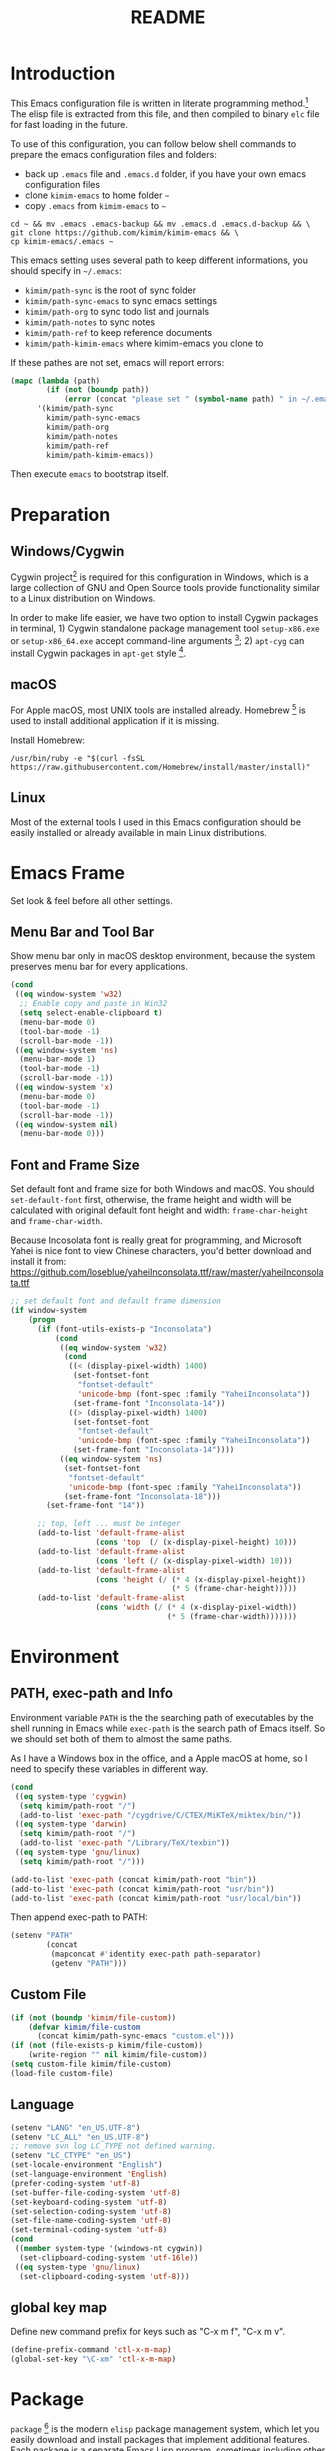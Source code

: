 #+TITLE: README
#+LATEX_CLASS: article
#+OPTIONS: toc:nil
#+STARTUP: showall

[[https://travis-ci.org/kimim/kimim-emacs][https://travis-ci.org/kimim/kimim-emacs.svg]]

* Introduction

This Emacs configuration file is written in literate programming method.[fn:1]
The elisp file is extracted from this file, and then compiled to binary =elc=
file for fast loading in the future.

To use of this configuration, you can follow below shell commands to prepare the
emacs configuration files and folders:

- back up =.emacs= file and =.emacs.d= folder, if you have your own emacs
  configuration files
- clone =kimim-emacs= to home folder =~=
- copy =.emacs= from =kimim-emacs= to =~=

#+begin_src shell
  cd ~ && mv .emacs .emacs-backup && mv .emacs.d .emacs.d-backup && \
  git clone https://github.com/kimim/kimim-emacs && \
  cp kimim-emacs/.emacs ~
#+end_src

This emacs setting uses several path to keep different informations, you should
specify in =~/.emacs=:

- =kimim/path-sync= is the root of sync folder
- =kimim/path-sync-emacs= to sync emacs settings
- =kimim/path-org= to sync todo list and journals
- =kimim/path-notes= to sync notes
- =kimim/path-ref= to keep reference documents
- =kimim/path-kimim-emacs= where kimim-emacs you clone to

If these pathes are not set, emacs will report errors:

#+begin_src emacs-lisp
  (mapc (lambda (path)
          (if (not (boundp path))
              (error (concat "please set " (symbol-name path) " in ~/.emacs"))))
        '(kimim/path-sync
          kimim/path-sync-emacs
          kimim/path-org
          kimim/path-notes
          kimim/path-ref
          kimim/path-kimim-emacs))
#+end_src

Then execute =emacs= to bootstrap itself.

* Preparation
** Windows/Cygwin

Cygwin project[fn:2] is required for this configuration in Windows, which is a
large collection of GNU and Open Source tools provide functionality similar to a
Linux distribution on Windows.

In order to make life easier, we have two option to install Cygwin packages in
terminal, 1) Cygwin standalone package management tool =setup-x86.exe= or
=setup-x86_64.exe= accept command-line arguments [fn:3]; 2) =apt-cyg= can
install Cygwin packages in =apt-get= style [fn:4].

** macOS

For Apple macOS, most UNIX tools are installed already. Homebrew [fn:5] is used
to install additional application if it is missing.

Install Homebrew:

#+begin_src shell
/usr/bin/ruby -e "$(curl -fsSL https://raw.githubusercontent.com/Homebrew/install/master/install)"
#+end_src

** Linux

Most of the external tools I used in this Emacs configuration should be easily
installed or already available in main Linux distributions.

* Emacs Frame

Set look & feel before all other settings.

** Menu Bar and Tool Bar

Show menu bar only in macOS desktop environment, because the system preserves
menu bar for every applications.

#+begin_src emacs-lisp
  (cond
   ((eq window-system 'w32)
    ;; Enable copy and paste in Win32
    (setq select-enable-clipboard t)
    (menu-bar-mode 0)
    (tool-bar-mode -1)
    (scroll-bar-mode -1))
   ((eq window-system 'ns)
    (menu-bar-mode 1)
    (tool-bar-mode -1)
    (scroll-bar-mode -1))
   ((eq window-system 'x)
    (menu-bar-mode 0)
    (tool-bar-mode -1)
    (scroll-bar-mode -1))
   ((eq window-system nil)
    (menu-bar-mode 0)))
#+end_src

** Font and Frame Size

Set default font and frame size for both Windows and macOS. You should
=set-default-font= first, otherwise, the frame height and width will be
calculated with original default font height and width: =frame-char-height= and
=frame-char-width=.

Because Incosolata font is really great for programming, and Microsoft Yahei is
nice font to view Chinese characters, you'd better download and install it from:
https://github.com/loseblue/yaheiInconsolata.ttf/raw/master/yaheiInconsolata.ttf

#+begin_src emacs-lisp
  ;; set default font and default frame dimension
  (if window-system
      (progn
        (if (font-utils-exists-p "Inconsolata")
            (cond
             ((eq window-system 'w32)
              (cond
               ((< (display-pixel-width) 1400)
                (set-fontset-font
                 "fontset-default"
                 'unicode-bmp (font-spec :family "YaheiInconsolata"))
                (set-frame-font "Inconsolata-14"))
               ((> (display-pixel-width) 1400)
                (set-fontset-font
                 "fontset-default"
                 'unicode-bmp (font-spec :family "YaheiInconsolata"))
                (set-frame-font "Inconsolata-14"))))
             ((eq window-system 'ns)
              (set-fontset-font
               "fontset-default"
               'unicode-bmp (font-spec :family "YaheiInconsolata"))
              (set-frame-font "Inconsolata-18")))
          (set-frame-font "14"))

        ;; top, left ... must be integer
        (add-to-list 'default-frame-alist
                     (cons 'top  (/ (x-display-pixel-height) 10)))
        (add-to-list 'default-frame-alist
                     (cons 'left (/ (x-display-pixel-width) 10)))
        (add-to-list 'default-frame-alist
                     (cons 'height (/ (* 4 (x-display-pixel-height))
                                      (* 5 (frame-char-height)))))
        (add-to-list 'default-frame-alist
                     (cons 'width (/ (* 4 (x-display-pixel-width))
                                     (* 5 (frame-char-width)))))))
#+end_src

* Environment

** PATH, exec-path and Info

Environment variable =PATH= is the the searching path of executables by the
shell running in Emacs while =exec-path= is the search path of Emacs itself. So
we should set both of them to almost the same paths.

As I have a Windows box in the office, and a Apple macOS at home, so I need to
specify these variables in different way.

#+begin_src emacs-lisp
  (cond
   ((eq system-type 'cygwin)
    (setq kimim/path-root "/")
    (add-to-list 'exec-path "/cygdrive/C/CTEX/MiKTeX/miktex/bin/"))
   ((eq system-type 'darwin)
    (setq kimim/path-root "/")
    (add-to-list 'exec-path "/Library/TeX/texbin"))
   ((eq system-type 'gnu/linux)
    (setq kimim/path-root "/")))

  (add-to-list 'exec-path (concat kimim/path-root "bin"))
  (add-to-list 'exec-path (concat kimim/path-root "usr/bin"))
  (add-to-list 'exec-path (concat kimim/path-root "usr/local/bin"))
#+end_src

Then append exec-path to PATH:

#+begin_src emacs-lisp
  (setenv "PATH"
          (concat
           (mapconcat #'identity exec-path path-separator)
           (getenv "PATH")))
#+end_src

** Custom File

#+begin_src emacs-lisp
  (if (not (boundp 'kimim/file-custom))
      (defvar kimim/file-custom
        (concat kimim/path-sync-emacs "custom.el")))
  (if (not (file-exists-p kimim/file-custom))
      (write-region "" nil kimim/file-custom))
  (setq custom-file kimim/file-custom)
  (load-file custom-file)
#+end_src

** Language

#+begin_src emacs-lisp
  (setenv "LANG" "en_US.UTF-8")
  (setenv "LC_ALL" "en_US.UTF-8")
  ;; remove svn log LC_TYPE not defined warning.
  (setenv "LC_CTYPE" "en_US")
  (set-locale-environment "English")
  (set-language-environment 'English)
  (prefer-coding-system 'utf-8)
  (set-buffer-file-coding-system 'utf-8)
  (set-keyboard-coding-system 'utf-8)
  (set-selection-coding-system 'utf-8)
  (set-file-name-coding-system 'utf-8)
  (set-terminal-coding-system 'utf-8)
  (cond
   ((member system-type '(windows-nt cygwin))
    (set-clipboard-coding-system 'utf-16le))
   ((eq system-type 'gnu/linux)
    (set-clipboard-coding-system 'utf-8)))
#+end_src

** global key map

Define new command prefix for keys such as "C-x m f", "C-x m v".

#+begin_src emacs-lisp
  (define-prefix-command 'ctl-x-m-map)
  (global-set-key "\C-xm" 'ctl-x-m-map)
#+end_src

* Package

=package= [fn:6] is the modern =elisp= package management system, which let you
easily download and install packages that implement additional features. Each
package is a separate Emacs Lisp program, sometimes including other components
such as an Info manual.

All the extensions used in this file are installed and managed by =package=.

Here I use =use-package= to defer the package loading and even installation,
When you use the =:commands= keyword, it creates autoloads for those commands
and defers loading of the module until they are used.

#+begin_src emacs-lisp
  (setq package-user-dir "~/.emacs.d/elpa")
  (setq package-archives
        '(("gnu" . "http://mirrors.tuna.tsinghua.edu.cn/elpa/gnu/")
          ("melpa" . "http://mirrors.tuna.tsinghua.edu.cn/elpa/melpa/")
          ("org" . "http://mirrors.tuna.tsinghua.edu.cn/elpa/org/")
          ("sunrise" . "http://elpa.emacs-china.org/sunrise-commander/")))
  (mapc
   (lambda (package)
     (unless (package-installed-p package)
       (progn (message "installing %s" package)
              (package-refresh-contents)
              (package-install package))))
   '(use-package diminish bind-key))

  (require 'use-package)
  (require 'diminish)
  (require 'bind-key)
  ;; install package if missing
  (setq use-package-always-ensure t)
  (setq use-package-always-defer t)
  (setq use-package-verbose t)
#+end_src

* Title and Header

#+begin_src emacs-lisp
  (setq frame-title-format
        '("" invocation-name ": "
          (:eval (if (buffer-file-name)
                     (abbreviate-file-name (buffer-file-name))
                   "%b"))))

  (use-package path-headerline-mode
    :commands (path-headerline-mode)
    :config
    ;; only display headerline for real files
    (defun kimim/ph--display-header (orig-fun &rest args)
      (if (buffer-file-name)
          (apply orig-fun args)
        (setq header-line-format nil)))
    (advice-add 'ph--display-header :around #'kimim/ph--display-header))
#+end_src

* Mode Line

Display time and (line, column) numbers in mode line.

#+begin_src emacs-lisp
  (use-package time
    :defer 1
    :init
    (setq display-time-24hr-format t)
    (setq display-time-day-and-date t)
    (setq display-time-interval 10)
    :config
    (display-time-mode t))

  (use-package simple
    :ensure nil
    :defer 3
    :config
    (line-number-mode 1)
    (column-number-mode 1))
#+end_src

* Color Theme

#+begin_src emacs-lisp
  (setq font-lock-maximum-decoration t)
  (setq font-lock-global-modes '(not shell-mode text-mode))
  (setq font-lock-verbose t)
  (global-font-lock-mode 1)
#+end_src

#+begin_src emacs-lisp
  (use-package kimim-light-theme
    :ensure nil
    :defer 0
    :load-path "~/kimim-emacs/site-lisp/")
#+end_src

* Highlight

#+begin_src emacs-lisp
  ;; highlight current line
  (use-package hl-line
    :defer 5
    :config
    (if window-system
        (global-hl-line-mode 1)))

  ;; highlight current symbol
  (use-package auto-highlight-symbol
    :diminish auto-highlight-symbol-mode
    :bind ("C-x m e" . ahs-edit-mode)
    :config
    (global-auto-highlight-symbol-mode t))
#+end_src

* Dealing with Unicode fonts

#+begin_src emacs-lisp
  (use-package unicode-fonts
    :defer 3
    :config
    (defun unicode-fonts-setup-advice ()
      (if window-system
          (set-fontset-font
           "fontset-default"
           'cjk-misc (font-spec :family "YaheiInconsolata"))))
    (advice-add 'unicode-fonts-setup :after 'unicode-fonts-setup-advice)
    (unicode-fonts-setup))
#+end_src

* Other Visual Element

#+begin_src emacs-lisp
  (setq inhibit-startup-message t)
  (setq initial-scratch-message nil)
  (setq visible-bell t)
  (setq ring-bell-function #'ignore)
  (fset 'yes-or-no-p 'y-or-n-p)
  (show-paren-mode 1)
  (setq blink-cursor-blinks 3)
  (blink-cursor-mode 1)
  (tooltip-mode nil)
#+end_src

* Help
** Info

#+begin_src emacs-lisp
  (use-package info
    :commands (info)
    :config
    (add-to-list 'Info-additional-directory-list
                 (concat kimim/path-root "usr/share/info"))
    (add-to-list 'Info-additional-directory-list
                 (concat kimim/path-root "usr/local/share/info"))
    ;; additional info, collected from internet
    (add-to-list 'Info-additional-directory-list
                 "~/info"))
#+end_src

** tldr

TL;DR stands for "Too Long; Didn't Read"[fn:7]. =tldr.el= [fn:8] is the Emacs
client.

#+begin_src emacs-lisp
  (use-package tldr)
#+end_src

* Controlling
** Window and Frame

#+begin_src emacs-lisp
  (use-package winner
    ;; restore windows configuration, built-in package
    :commands winner-mode
    :config
    (winner-mode t))

  (use-package window-numbering
    :commands window-numbering-mode
    :config
    (window-numbering-mode 1))

  (bind-key "C-x m w" 'make-frame)
  ;; donno why, w/o following, new frame still has scroll-bar
  (if (not (eq window-system nil))
      (scroll-bar-mode -1))
#+end_src

scroll slowly with touchpad.

#+begin_src emacs-lisp
  (setq mouse-wheel-scroll-amount '(0.01))
#+end_src

** Command

#+begin_src emacs-lisp
  ;; https://github.com/justbur/emacs-which-key
  (use-package which-key
    :defer 3
    :diminish which-key-mode
    :config
    ;; use minibuffer as the popup type, otherwise conflict in ecb mode
    (setq which-key-popup-type 'minibuffer)
    (which-key-mode 1))

  ;; smex will list the recent function on top of the cmd list
  (use-package smex
    :commands (smex)
    :config
    (smex-initialize))

  (use-package counsel
    :defer 1
    :bind
    (("M-x" . counsel-M-x)
     ("C-x C-f" . counsel-find-file)
     ("C-x m f" . counsel-describe-function)
     ("C-x m v" . counsel-describe-variable)
     ("C-x m l" . counsel-load-library)
     ("C-x m i" . counsel-info-lookup-symbol)
     ("C-x m j" . counsel-bookmark)
     ("C-x m r" . counsel-recentf)
     ("C-x m u" . counsel-unicode-char)
     ("C-c j" . counsel-git-grep)
     ("C-c g" . counsel-grep)
     ("C-x b" . counsel-ibuffer)
     ("C-c k" . counsel-ag)
     ("C-c p" . counsel-pt)
     ("C-x l" . counsel-locate)
     :map read-expression-map
     ("C-r" . counsel-minibuffer-history))
    :config
    (use-package ivy)
    (use-package smex)
    (add-hook 'counsel-grep-post-action-hook 'recenter)
    (ivy-mode 1))
#+end_src

** Key Frequency

#+begin_src emacs-lisp
  (use-package keyfreq
    :config
    (keyfreq-mode)
    (keyfreq-autosave-mode)
    (setq keyfreq-file "~/.emacs.d/emacs.keyfreq"))
#+end_src

* Editing
** General

#+begin_src emacs-lisp
  (setq inhibit-eol-conversion nil)
  ;; fill-column is a buffer-local variable
  ;; use setq-default to change it globally
  (setq-default fill-column 80)
  (if window-system
      (setq-default fill-column
                    (min 80
                     (ceiling
                      (/ (x-display-pixel-width)
                         (frame-char-width)
                         2.3))))
    (setq-default fill-column 80))
  (toggle-word-wrap -1)
  (use-package drag-stuff
    :diminish drag-stuff-mode
    :config
    (drag-stuff-global-mode 1))
  (delete-selection-mode 1)
  (setq kill-ring-max 200)
  (setq kill-whole-line t)
  (setq require-final-newline t)
  (setq-default tab-width 4)
  (setq tab-stop-list
        (number-sequence 4 120 4))
  (setq track-eol t)
  (setq backup-directory-alist '(("." . "~/temp")))
  (setq version-control t)
  (setq kept-old-versions 10)
  (setq kept-new-versions 20)
  (setq delete-old-versions t)
  (setq backup-by-copying t)

  (setq auto-save-interval 50)
  (setq auto-save-timeout 60)
  (setq auto-save-default nil)
  (setq auto-save-list-file-prefix "~/temp/auto-saves-")
  (setq auto-save-file-name-transforms `((".*"  , "~/temp/")))
  (setq create-lockfiles nil)
  (use-package time-stamp
    :config
    (setq time-stamp-active t)
    (setq time-stamp-warn-inactive t)
    (setq time-stamp-format "%:y-%02m-%02d %3a %02H:%02M:%02S kimi")
    (add-hook 'write-file-hooks 'time-stamp))

  (defun kimim/save-buffer-advice (orig-fun &rest arg)
    (delete-trailing-whitespace)
    (apply orig-fun arg))

  (advice-add 'save-buffer :around #'kimim/save-buffer-advice)

  (setq ispell-program-name "aspell")
  (diminish 'visual-line-mode)
  (add-hook 'text-mode-hook
            (lambda ()
              (when (derived-mode-p 'org-mode 'markdown-mode 'text-mode)
                (visual-line-mode))))
  (setq-default indent-tabs-mode nil)

  (setq uniquify-buffer-name-style 'forward)
  (setq suggest-key-bindings 5)
  (setq auto-mode-alist
        (append '(("\\.css\\'" . css-mode)
                  ("\\.S\\'" . asm-mode)
                  ("\\.md\\'" . markdown-mode)
                  ("\\.markdown\\'" . markdown-mode)
                  ("\\.svg\\'" . html-mode)
                  ("\\.pas\\'" . delphi-mode)
                  ("\\.txt\\'" . org-mode)
                  )
                auto-mode-alist))

  (require 'saveplace)
  (setq-default save-place t)
  (setq save-place-file (expand-file-name "saveplace" "~"))
#+end_src

** visual-fill-mode

#+begin_src emacs-lisp
  (use-package visual-fill-column)
  (setq visual-fill-column-width fill-column)
  (setq visual-fill-column-center-text t)
#+end_src

** undo-tree

#+begin_src emacs-lisp
  (use-package undo-tree
    :diminish undo-tree-mode
    :config
    (global-undo-tree-mode)
    (setq undo-tree-visualizer-timestamps t))
#+end_src

* File Management
** dired

#+begin_src emacs-lisp
  (use-package dired
    :ensure nil
    :bind
    (("C-x C-j" . dired-jump)
     :map dired-mode-map
     ("<left>" . dired-up-directory)
     ("<right>" . dired-find-file)
     ("o" . kimim/open-in-external-app)
     )
    :config
    (require 'dired-x)
    (add-hook 'dired-mode-hook
              (lambda ()
                (turn-on-gnus-dired-mode)
                ;; Set dired-x buffer-local variables here.  For example:
                (dired-omit-mode 1)
                (setq dired-omit-localp t)
                (setq dired-omit-files
                      (concat "|NTUSER\\|ntuser\\"
                              "|Cookies\\|AppData\\"
                              "|Contacts\\|Links\\"
                              "|Intel\\|NetHood\\"
                              "|PrintHood\\|Recent\\"
                              "|Start\\|SendTo\\"
                              "|^\\.DS_Store\\"
                              "|qms-bmh"))))
    (setq dired-listing-switches "-Avhlgo --group-directories-first")
    (if (eq system-type 'darwin)
        (setq dired-listing-switches "-Avhlgo"))

    (setq dired-recursive-copies t)
    (setq dired-recursive-deletes t)

    (defadvice dired-next-line (after dired-next-line-advice (arg) activate)
      "Move down lines then position at filename, advice"
      (interactive "p")
      (if (eobp)
          (progn
            (goto-char (point-min))
            (forward-line 2)
            (dired-move-to-filename))))

    (defadvice dired-previous-line (before dired-previous-line-advice (arg) activate)
      "Move up lines then position at filename, advice"
      (interactive "p")
      (if (= 3 (line-number-at-pos))
          (goto-char (point-max)))))

  (use-package ibuffer
    :bind (("C-x C-b" . ibuffer-other-window)
           :map ibuffer-mode-map
           ("<right>" . ibuffer-visit-buffer))
    :config
    (defun ibuffer-visit-buffer-other-window (&optional noselect)
      "Visit the buffer on this line in another window."
      (interactive)
      (let ((buf (ibuffer-current-buffer t)))
        (bury-buffer (current-buffer))
        (if noselect
            (let ((curwin (selected-window)))
              (pop-to-buffer buf)
              (select-window curwin))
          (switch-to-buffer-other-window buf)
          (kill-buffer-and-its-windows "*Ibuffer*")
          )))

    ;; Use human readable Size column instead of original one
    (define-ibuffer-column size-h
      (:name "Size" :inline t)
      (cond
       ((> (buffer-size) 1000000) (format "%7.1fM" (/ (buffer-size) 1000000.0)))
       ((> (buffer-size) 100000) (format "%7.0fk" (/ (buffer-size) 1000.0)))
       ((> (buffer-size) 1000) (format "%7.1fk" (/ (buffer-size) 1000.0)))
       (t (format "%8d" (buffer-size)))))

    ;; Modify the default ibuffer-formats
    (setq ibuffer-formats
          '((mark modified read-only " "
                  (name 32 32 :left :elide)
                  " "
                  (size-h 9 -1 :right)
                  " "
                  (mode 14 14 :left :elide)
                  " "
                  filename-and-process))))
#+end_src

** sunrise commander

The Sunrise Commmander is a powerful and versatile double-pane file manager for
GNU Emacs. It's built atop of Dired and takes advantage of most of its
functions, but also provides many handy features of its own.

#+begin_src emacs-lisp
  (use-package sunrise-commander
    :bind (("<f10>" . sunrise)
           :map sr-mode-map
           ("o" . kimim/open-in-external-app)
           ("<left>" . sr-dired-prev-subdir)
           ("<right>" . sr-advertised-find-file))
    :config
    (setq sr-listing-switches "-Avhlgo --group-directories-first")
    (if (eq system-type 'darwin)
        (setq sr-listing-switches "-Avhlgo")))
#+end_src

* Navigation

#+begin_src emacs-lisp
  ;; bookmark setting
  (setq bookmark-default-file "~/.emacs.d/emacs.bmk")
  (setq bookmark-save-flag 1)

  (use-package bm
    :bind (("C-x m t" . bm-toggle)
           ("C-x m s" . bm-show-all)))

  (use-package ace-jump-mode
    :bind
    ("C-x j" . ace-jump-mode)
    ("M-g j" . ace-jump-mode)
    ("C-`" . ace-jump-mode)
    ("<apps>" . ace-jump-mode))

  (use-package ace-window
    :bind
    ("C-\"" . ace-window)
    :config
    (setq aw-keys '(?a ?s ?d ?f ?g ?h ?j ?k ?l)))
#+end_src

* Search and Finding
** swiper replaces isearch

#+begin_src emacs-lisp
  (use-package swiper
    :init (setq swiper-action-recenter t)
    :bind
    ("C-s" . swiper))
#+end_src

** ag: the silver searcher

=ag= [fn:9] is really a very fast grep tool, and =ag.el= [fn:10] provide the
Emacs interface to =ag=:

#+begin_src emacs-lisp
  (use-package ag
    :bind
    ("C-x g" . ag-project)
    :config
    (setq ag-highlight-search t))
#+end_src

** pt: the platium searcher

Because =counsel-ag= is not working in my Win64 machine, so I switch to =pt=
now.

Download =pt= from
https://github.com/monochromegane/the_platinum_searcher/releases, and it works
out of the box.

** imenu & imenu-anywhere

=imenu= is used to navigate the function definitions in current buffer.

#+begin_src emacs-lisp
  (use-package imenu
    :bind ("C-c C-i" . imenu)
    :config
    (advice-add 'imenu-default-goto-function
                :around
                #'kimim/imenu-default-goto-function-advice))

  (use-package imenu-anywhere
    :bind ("C-c i" . imenu-anywhere))
#+end_src

* auto-complete
** abbrev

#+begin_src emacs-lisp
(diminish 'abbrev-mode)
#+end_src

** ivy-mode

#+begin_src emacs-lisp
  (use-package ivy
    :diminish ivy-mode
    :bind ("<f6>" . ivy-resume)
    :config
    (setq ivy-use-virtual-buffers t)
    (setq ivy-count-format "(%d/%d) ")
    (setq ivy-wrap nil)
    (ivy-mode 1))
#+end_src

** auto parenthesis

#+begin_src emacs-lisp
  ;; add pair parenthis and quote automatically
  (use-package autopair
    :diminish autopair-mode
    :config
    (autopair-global-mode 1))
#+end_src

** yasnippet

#+begin_src emacs-lisp
  (use-package yasnippet
    :defer 10
    :config
    (require 'yasnippet)
    (add-to-list
     'yas-snippet-dirs (concat kimim/path-sync-emacs "snippets"))
    (yas-global-mode 1)
    (use-package company)
    (eval-after-load 'company
      '(add-to-list  'company-backends 'company-yasnippet))
    (use-package warnings)
    (setq warning-suppress-types '((yasnippet backquote-change))))
#+end_src

In order to remove following warning:

#+BEGIN_QUOTE
Warning (yasnippet): ‘xxx’ modified buffer in a backquote expression.
  To hide this warning, add (yasnippet backquote-change) to ‘warning-suppress-types’.
#+END_QUOTE

** company dict

#+begin_src emacs-lisp
  (use-package company-dict
    :config
    ;; Where to look for dictionary files
    (setq company-dict-dir (concat kimim/path-sync-emacs "dict"))
    ;; Optional: if you want it available everywhere
    (eval-after-load 'company
      '(add-to-list 'company-backends 'company-dict)))
#+end_src

** company mode

English word list fetch from https://github.com/dwyl/english-words

#+begin_src emacs-lisp
  (use-package company-try-hard
    :bind ("C-\\" . company-try-hard))

  (use-package company
    :diminish company-mode
    :config
    (use-package company-try-hard)
    (use-package company-dict)
    (global-company-mode t)
    ;; macOS will use system dict file directly
    (cond ((eq system-type 'windows-nt)
           (setq ispell-alternate-dictionary "~/.emacs.d/dict/words3.txt")))
    (eval-after-load 'company
      '(add-to-list 'company-backends 'company-ispell)))
#+end_src

** company statistics

Sort candidates using completion history.

#+begin_src emacs-lisp
  (use-package company-statistics
    :config
    (company-statistics-mode 1))
#+end_src

* Programming General

** Compiling

#+begin_src emacs-lisp
  (setq next-error-recenter 20)
  (bind-key "C-<f11>" 'compile)
#+end_src

** Tagging

#+begin_src emacs-lisp
  (use-package ggtags
    :bind (("C-c f" . ggtags-find-file)
           ("M-." . ggtags-find-tag-dwim))
    :config
    (setq ggtags-global-ignore-case t)
    (setq ggtags-sort-by-nearness t))
#+end_src

** Version Control

#+begin_src emacs-lisp
  (use-package magit
    :bind ("C-x m g" . magit-status))
#+end_src

Following error will reported when using magit to commit changes:

#+BEGIN_QUOTE
server-ensure-safe-dir: The directory ‘~/.emacs.d/server’ is unsafe
#+END_QUOTE

The solution is to change the owner of =~/.emacs.d/server= [fn:11]

#+BEGIN_QUOTE
Click R-mouse on ~/.emacs.d/server and select “Properties” (last item in
menu). From Properties select the Tab “Security” and then select the button
“Advanced”. Then select the Tab “Owner” and change the owner from
=“Administrators (\Administrators)”= into =“ (\”=. Now the server code will accept
this directory as secure because you are the owner.
#+END_QUOTE

* Programming Language

** C

#+begin_src emacs-lisp
  (use-package cc-mode
    :ensure nil
    :config
    (add-to-list 'auto-mode-alist '("\\.c\\'" . c-mode))
    (use-package ggtags)
    (add-hook 'c-mode-hook 'ggtags-mode)
    (add-hook 'c++-mode-hook 'ggtags-mode)

    (add-hook 'c-mode-common-hook
              (lambda ()
                ;;(c-set-style "gnu")
                (c-toggle-auto-newline 0)
                (c-toggle-auto-hungry-state 0)
                (c-toggle-syntactic-indentation 1)
                ;;(highlight-indentation-mode 1)
                (which-function-mode 1)
                (local-set-key "\C-co" 'ff-find-other-file)
                (setq c-basic-offset 4))))
#+end_src

** C#

#+begin_src emacs-lisp
  (use-package csharp-mode
    :mode ("\\.cs\\'" . csharp-mode))
#+end_src


** Clojure

Clojure is a lisp over JVM. Emm, I like it.

#+begin_src emacs-lisp
  (use-package paredit)
  (use-package clojure-mode
    :mode ("\\.clj\\'" . clojure-mode)
    :config
    (add-to-list 'auto-mode-alist '("\\.\\(clj\\|dtm\\|edn\\)\\'" . clojure-mode))
    (add-to-list 'auto-mode-alist '("\\.cljc\\'" . clojurec-mode))
    (add-to-list 'auto-mode-alist '("\\.cljs\\'" . clojurescript-mode))
    (add-to-list 'auto-mode-alist '("\\(?:build\\|profile\\)\\.boot\\'" . clojure-mode))
    (use-package paredit)
    (add-hook 'clojure-mode-hook (lambda ()
                                   (enable-paredit-mode))))
#+end_src

#+begin_src emacs-lisp
  (use-package ob-clojure
    :ensure org
    :config
    (require 'ob-clojure)
    (use-package cider)
    (setq org-babel-clojure-backend 'cider))
#+end_src

** Python

Python development configuration is quite easy. =elpy= [fn:12] is used here:

#+begin_src emacs-lisp
  (use-package elpy
    :config
    (elpy-enable))

  (use-package python
    :ensure nil
    :mode ("\\.py\\'" . python-mode)
    :interpreter ("python" . python-mode)
    :config
    (add-hook 'python-mode-hook
              (lambda ()
                (setq yas-indent-line nil)))
    (add-to-list 'python-shell-completion-native-disabled-interpreters "python"))

  (use-package company-jedi
    :config
    (setq elpy-rpc-backend "jedi")
    (eval-after-load 'company
      '(add-to-list 'company-backends 'company-jedi)))
#+end_src

Following =python= package is required according to =elpy= mannual:

#+begin_src shell
pip install rope
pip install jedi
# flake8 for code checks
pip install flake8
# importmagic for automatic imports
pip install importmagic
# and autopep8 for automatic PEP8 formatting
pip install autopep8
# and yapf for code formatting
pip install yapf
# install virtualenv for jedi
pip install virtualenv
#+end_src

** Swift

#+begin_src emacs-lisp
  (use-package swift-mode
    :mode ("\\.swift\\'" . swift-mode))
#+end_src

** Go lang
Open =.go= file with go-mode.
#+begin_src emacs-lisp
  (use-package go-mode
    :mode ("\\.go\\'" . go-mode))
#+end_src

** Docker file

Some dockerfile is not end with =.dockerfile=, so lets guess:

#+begin_src emacs-lisp
  (use-package dockerfile-mode
    :mode ("\\dockerfile\\'" . dockerfile-mode))
#+end_src

** Emacs lisp

#+begin_src emacs-lisp
  (define-derived-mode lisp-interaction-mode emacs-lisp-mode "𝛌")
  (eval-after-load 'company
    '(add-to-list 'company-backends 'company-elisp))
#+end_src

** AutoHotKey

=ahk-mode= developed by Rich Alesi[fn:13]

#+begin_src emacs-lisp
  (use-package ahk-mode
    :mode ("\\.ahk\\'" . ahk-mode))
#+end_src

* Calendar

#+begin_src emacs-lisp
  (if (not (boundp 'kimim/file-diary))
      (defvar kimim/file-diary (concat kimim/path-sync-emacs "diary")))
  (if (not (file-exists-p kimim/file-diary))
      (write-region "" nil kimim/file-diary))
  (setq diary-file kimim/file-diary)
  (setq calendar-latitude +30.16)
  (setq calendar-longitude +120.12)
  (setq calendar-location-name "Hangzhou")
  (setq calendar-remove-frame-by-deleting t)
  (setq calendar-week-start-day 1)
  (setq holiday-christian-holidays nil)
  (setq holiday-hebrew-holidays nil)
  (setq holiday-islamic-holidays nil)
  (setq holiday-solar-holidays nil)
  (setq holiday-bahai-holidays nil)
  (setq holiday-general-holidays
        '((holiday-fixed 1 1 "元旦")
          (holiday-float 5 0 2 "父親節")
          (holiday-float 6 0 3 "母親節")))
  (setq calendar-mark-diary-entries-flag t)
  (setq calendar-mark-holidays-flag nil)
  (setq calendar-view-holidays-initially-flag nil)
  (setq chinese-calendar-celestial-stem
        ["甲" "乙" "丙" "丁" "戊" "己" "庚" "辛" "壬" "癸"])
  (setq chinese-calendar-terrestrial-branch
        ["子" "丑" "寅" "卯" "辰" "巳" "午" "未" "申" "酉" "戌" "亥"])
#+end_src

* Orgmode

** orgalist

#+begin_src emacs-lisp
  (use-package orgalist
    :commands (orgalist-mode))
#+end_src

** org general setting

#+begin_src emacs-lisp
  ;; path and system environment setting for orgmode
  (use-package org
    :bind
    ("C-c a" . org-agenda)
    ("C-c b" . org-iswitchb)
    ("C-c c" . org-capture)
    ("C-c l" . org-store-link)
    ("C-c  ！" . org-time-stamp-inactive)
    ("C-c  。" . org-time-stamp)
    :config
    (setq org-support-shift-select t)
    ;; no empty line after collapsed
    (setq org-cycle-separator-lines 0)
    (setq org-src-fontify-natively t)
    (setq org-startup-indented t))
#+end_src

** org for writing

#+begin_src emacs-lisp
  (use-package org-download
    :config
    (setq org-download-timestamp "")
    (setq org-image-actual-width (/ (display-pixel-width) 3))
    (setq-default org-download-image-dir "./images")
    (setq org-download-method 'directory)
    (setq org-download-heading nil)
    (setq org-startup-with-inline-images nil)
    ;;(setq org-download-annotate-function #'(lambda (link)()))
    (setq org-download-display-inline-images nil)
    (setq image-file-name-extensions
          (quote
           ("png" "jpeg" "jpg" "gif" "tiff" "tif" "xbm"
            "xpm" "pbm" "pgm" "ppm" "pnm" "svg" "pdf" "bmp")))
    (defun org-download--dir-2 () "."))
#+end_src

#+begin_src emacs-lisp
  (use-package org
    :config
    ;;(use-package org-download)
    (use-package pangu-spacing)
    (setq org-hide-leading-stars t)
    (setq org-footnote-auto-adjust t)
    (setq org-footnote-define-inline nil)
    (define-key org-mode-map (kbd "C-c C-x h") (lambda ()
                                                 (interactive)
                                                 (insert "^{()}")
                                                 (backward-char 2)))
    (define-key org-mode-map (kbd "C-c C-x l") (lambda ()
                                                 (interactive)
                                                 (insert "_{}")
                                                 (backward-char 1))))
#+end_src

** org with source code

#+begin_src emacs-lisp
  (use-package org
    :config
    (setq org-src-window-setup 'current-window)
    (setq org-src-fontify-natively t)
    (setq org-confirm-babel-evaluate nil)
    (add-hook 'org-babel-after-execute-hook 'org-display-inline-images))
#+end_src

** org exporting

When exporting, do not export with author and date.

#+begin_src emacs-lisp
  (use-package org
    :bind ("C-c C-'" . org-insert-structure-template)
    :config
    (setq org-export-allow-BIND t)
    (setq org-export-creator-string "")
    (setq org-export-html-validation-link nil)
    (setq org-export-with-sub-superscripts '{})
    (setq org-export-with-author nil)
    (setq org-export-with-date nil))
#+end_src

*** org to pdf

Export =org-mode= to PDF, with font highlight, you need to install =python= and
=pygments=. Because =pygmentize= from =pygments= is used to generate =latex=
markups for font highlighting.

For Windows environment, please note that =python= and =pygments= installed in
=msys64= is not working for xetex. You should download Python install file for
Windows from https://www.python.org/downloads/.

Get =pygments= with =pip:

#+begin_src shell
pip install pygments
#+end_src

#+begin_src emacs-lisp
  (use-package ox-latex
    :ensure org
    :commands (org-latex-publish-to-pdf)
    :config
    (require 'ox-latex)
    (add-to-list 'org-latex-packages-alist '("" "minted"))
    (setq org-latex-listings 'minted)
    (setq org-latex-pdf-process
          `(,(let ((ref (concat kimim/path-sync "papers/references.bib")))
               (if (file-exists-p ref)
                   (concat "cp " ref " . -f")
                 ""))
            "xelatex -shell-escape %f"
            "bibtex %b"
            "xelatex -shell-escape %f"
            "xelatex -shell-escape %f"))

    ;;; Nicolas Goaziou, http://article.gmane.org/gmane.emacs.orgmode/67692
    (defun org-latex-ignore-heading-filter-headline (headline backend info)
      "Strip headline from HEADLINE. Ignore BACKEND and INFO."
      (when (and (org-export-derived-backend-p backend 'latex)
                 (string-match "\\`.*ignoreheading.*\n" headline))
        (replace-match "" nil nil headline)))
    (add-to-list 'org-export-filter-headline-functions
                 'org-latex-ignore-heading-filter-headline)

    ;; most of the time, I do not need table of contents
    (setq org-latex-toc-command nil)
    ;; https://www.tuicool.com/articles/ZnAnym
    ;; remove error: ! LaTeX Error: Command \nobreakspace unavailable in encoding T1.
    ;; add: \DeclareRobustCommand\nobreakspace{\leavevmode\nobreak\ }
    (setq org-latex-classes
          '(("cn-article"
             "\\documentclass[a4paper,UTF8]{ctexart}
  \\usepackage{geometry}
  \\usepackage{titlesec}
  \\usepackage{minted}
  \\usepackage{enumitem}
  \\usepackage{abstract}
  \\renewcommand{\\abstractname}{摘要}
  \\renewcommand\\refname{参考文献}
  \\usepackage{fancyhdr, lastpage}
  \\fancypagestyle{plain}{
      \\fancyhf{}
      \\fancyfoot[C]{{\\thepage}/\\pageref*{LastPage}}
      \\renewcommand{\\headrulewidth}{0pt}
  }
  \\usepackage{hyperref}
  \\hypersetup{hidelinks}
  \\hypersetup{colorlinks = true, urlcolor = blue, linkcolor = blue, citecolor = blue}
  \\pagestyle{plain}
  \\setlist[1]{labelindent=\\parindent,nosep,leftmargin= *}
  \\geometry{a4paper,scale=0.8}
  \\geometry{a4paper,left=2.5cm,right=2.5cm,top=2cm,bottom=2cm}
  \\setlength{\\baselineskip}{20pt}
  \\setlength{\\parskip}{5pt}
  \\DeclareRobustCommand\\nobreakspace{\\leavevmode\\nobreak\\ }"
             ("\\section{%s}" . "\\section*{%s}")
             ("\\subsection{%s}" . "\\subsection*{%s}")
             ("\\subsubsection{%s}" . "\\subsubsection*{%s}")
             ("\\paragraph{%s}" . "\\paragraph*{%s}")
             ("\\subparagraph{%s}" . "\\subparagraph*{%s}"))

            ("cn-book"
             "\\documentclass[a4paper,UTF8]{ctexbook}
  \\usepackage{enumitem}
  \\usepackage{abstract}
  \\renewcommand{\\abstractname}{摘要}
  \\renewcommand\\refname{参考文献}
  \\usepackage{fancyhdr, lastpage}
  \\fancypagestyle{plain}{
      \\fancyhf{}
      \\fancyfoot[C]{{\\thepage}/\\pageref*{LastPage}}
      \\renewcommand{\\headrulewidth}{0pt}
  }
  \\usepackage{hyperref}
  \\hypersetup{hidelinks}
  \\hypersetup{colorlinks = true, urlcolor = blue, linkcolor = blue, citecolor = blue}
  \\pagestyle{plain}
  \\setlist[1]{labelindent=\\parindent,nosep,leftmargin= *}
  \\setlength{\\baselineskip}{20pt}
  \\setlength{\\parskip}{5pt}
  \\DeclareRobustCommand\\nobreakspace{\\leavevmode\\nobreak\\ }"
             ("\\section{%s}" . "\\section*{%s}")
             ("\\subsection{%s}" . "\\subsection*{%s}")
             ("\\subsubsection{%s}" . "\\subsubsection*{%s}")
             ("\\paragraph{%s}" . "\\paragraph*{%s}")
             ("\\subparagraph{%s}" . "\\subparagraph*{%s}"))

            ("article"
             "\\documentclass{article}
  \\usepackage[UTF8]{ctex}
  \\usepackage{geometry}
  \\usepackage{titlesec}
  \\usepackage{minted}
  \\usepackage{enumitem}
  \\usepackage{fancyhdr, lastpage}
  \\usepackage{hyperref}
  \\hypersetup{hidelinks}
  \\hypersetup{colorlinks = true, urlcolor = blue, linkcolor = blue, citecolor = blue}
  \\fancypagestyle{plain}{
      \\fancyhf{}
      \\fancyfoot[C]{{\\thepage}/\\pageref*{LastPage}}
      \\renewcommand{\\headrulewidth}{0pt}
  }
  \\usepackage{hyperref}
  \\hypersetup{hidelinks}
  \\hypersetup{colorlinks = true, urlcolor = blue, linkcolor = blue, citecolor = blue}
  \\pagestyle{plain}
  \\setlist[1]{labelindent=\\parindent,nosep,leftmargin= *}
  \\geometry{a4paper,scale=0.8}
  \\geometry{a4paper,left=2.5cm,right=2.5cm,top=2cm,bottom=2cm}
  \\setlength{\\baselineskip}{20pt}
  \\setlength{\\parskip}{5pt}"
             ("\\section{%s}" . "\\section*{%s}")
             ("\\subsection{%s}" . "\\subsection*{%s}")
             ("\\subsubsection{%s}" . "\\subsubsection*{%s}")
             ("\\paragraph{%s}" . "\\paragraph*{%s}")
             ("\\subparagraph{%s}" . "\\subparagraph*{%s}"))

            ("article2c"
             "\\documentclass[twocolumn]{article}
  \\usepackage[UTF8]{ctex}
  \\usepackage{geometry}
  \\usepackage{titlesec}
  \\usepackage{minted}
  \\usepackage{enumitem}
  \\usepackage{fancyhdr, lastpage}
  \\fancypagestyle{plain}{
      \\fancyhf{}
      \\fancyfoot[C]{{\\thepage}/\\pageref*{LastPage}}
      \\renewcommand{\\headrulewidth}{0pt}
  }
  \\usepackage{hyperref}
  \\hypersetup{hidelinks}
  \\hypersetup{colorlinks = true, urlcolor = blue, linkcolor = blue, citecolor = blue}
  \\pagestyle{plain}
  \\setlist[1]{labelindent=\\parindent,nosep,leftmargin= *}
  \\geometry{a4paper,scale=0.8}
  \\geometry{a4paper,left=2.5cm,right=2.5cm,top=2cm,bottom=2cm}
  \\setlength{\\baselineskip}{20pt}
  \\setlength{\\parskip}{5pt}"
             ("\\section{%s}" . "\\section*{%s}")
             ("\\subsection{%s}" . "\\subsection*{%s}")
             ("\\subsubsection{%s}" . "\\subsubsection*{%s}")
             ("\\paragraph{%s}" . "\\paragraph*{%s}")
             ("\\subparagraph{%s}" . "\\subparagraph*{%s}"))))

    (setq org-latex-default-class "article")
    ;; remove fontenc, and AUTO in front of inputenc,
    ;; then francais can be processed
    (setq org-latex-default-packages-alist
          (quote
           (("" "inputenc" t
             ("pdflatex"))
            ("" "graphicx" t nil)
            ("" "grffile" t nil)
            ("" "longtable" nil nil)
            ("" "wrapfig" nil nil)
            ("" "rotating" nil nil)
            ("normalem" "ulem" t nil)
            ("" "amsmath" t nil)
            ("" "textcomp" t nil)
            ("" "capt-of" nil nil)))))
#+end_src

*** org to html page

#+begin_src emacs-lisp
  (use-package ox-html
    :ensure org
    :commands (org-html-publish-to-html)
    :config
    (setq org-html-validation-link nil)
    (defadvice org-html-paragraph (before fsh-org-html-paragraph-advice
                                          (paragraph contents info) activate)
      "Join consecutive Chinese lines into a single long line without
  unwanted space when exporting org-mode to html."
      (let ((fixed-contents)
            (orig-contents (ad-get-arg 1))
            (reg-han "[[:multibyte:]]"))
        (setq fixed-contents (replace-regexp-in-string
                              (concat "\\(" reg-han "\\) *\n *\\(" reg-han "\\)")
                              "\\1\\2" orig-contents))
        (ad-set-arg 1 fixed-contents)
        ))

    (defun org-babel-result-to-file (result &optional description)
      "Convert RESULT into an `org-mode' link with optional DESCRIPTION.
  If the `default-directory' is different from the containing
  file's directory then expand relative links."
      (when (stringp result)
        (if (string= "svg" (file-name-extension result))
            (progn
              (with-temp-buffer
                (if (file-exists-p (concat result ".html"))
                    (delete-file (concat result ".html")))
                (rename-file result (concat result ".html"))
                (insert-file-contents (concat result ".html"))
                (message (concat result ".html"))
                (format "#+BEGIN_HTML
  <div style=\"text-align: center;\">
  %s
  </div>
  ,#+END_HTML"
                        (buffer-string)
                        )))
          (progn
            (format "[[file:%s]%s]"
                    (if (and default-directory
                             buffer-file-name
                             (not (string= (expand-file-name default-directory)
                                           (expand-file-name
                                            (file-name-directory buffer-file-name)))))
                        (expand-file-name result default-directory)
                      result)
                    (if description (concat "[" description "]") "")))))))
#+end_src

** org to html slide

#+begin_src emacs-lisp
  (use-package org-re-reveal
    :bind ("C-x r v" . org-re-reveal-export-to-html-and-browse)
    :config
    (use-package htmlize :ensure t)
    (setq org-re-reveal-root "https://cdn.jsdelivr.net/npm/reveal.js@3.9.2/")
    (setq org-re-reveal-theme "none")
    (setq org-re-reveal-width 1000)
    (setq org-re-reveal-height 750)
    (setq org-re-reveal-transition "none")
    (setq org-re-reveal-hlevel 2)
    (setq org-re-reveal-extra-css "./kimim.css"))
#+end_src

** org with diagram

#+begin_src emacs-lisp
  ;; plant uml setting
  (use-package ob-plantuml
    :ensure org
    :config
    (require 'ob-plantuml)
    (setenv "GRAPHVIZ_DOT" (concat kimim/path-root "bin/dot"))
    (setq org-plantuml-jar-path (concat kimim/path-kimikit "plantuml/plantuml.jar")))
#+end_src

** org as GTD system

#+begin_src emacs-lisp
  (use-package org
    :commands (org-toggle-office org-toggle-home org-toggle-home-or-office)
    :bind (:map org-mode-map
           :map org-agenda-mode-map
           ("<C-left>"  . org-agenda-do-date-earlier)
           ("<C-right>" . org-agenda-do-date-later)
           ("<S-left>" . (lambda ()
                            (interactive)
                            (org-agenda-todo 'left)))
           ("<S-right>" . (lambda ()
                            (interactive)
                            (org-agenda-todo 'right))))
    :config
    (require 'org-agenda)
    (add-hook 'kill-emacs-hook
              (lambda ()
                (org-clock-out nil t nil)
                (org-save-all-org-buffers)))
    (setq org-todo-keywords
          '(
            ;; for tasks
            (sequence "TODO(t!)" "SCHED(s)" "|" "DONE(d@/!)" "SOMEDAY(m)" "ABORT(a@/!)")
            ;; for risks, actions, problems
            (sequence "OPEN(o!)" "WAIT(w@/!)" "|" "CLOSE(c@/!)")
            ;; special states
            (type "REPEAT(r)")))

    (setq org-tag-alist
          '(("@office" . ?o) ("@home" . ?h)
            ("team" . ?t) ("leader" . ?l) ("boss" . ?b)
            ("risk" . ?k) ("sync" . ?s) ("followup" . ?f)
            ("reading" . ?r) ("writing" . ?w)
            ("project" . ?p) ("category" . ?c)
            ("habit" . ?H)
            ("next" . ?n)))

    (setq org-tags-exclude-from-inheritance '("project" "category"))

    (diminish 'auto-fill-function)

    (add-hook 'org-mode-hook
              (lambda ()
                ;;(auto-fill-mode)
                ;;(drag-stuff-mode -1)
                ))

    (setq org-stuck-projects
          '("+LEVEL>=2-category-habit-info"
            ("TODO" "SCHED"  "DONE"
             "OPEN" "WAIT" "CLOSE"
             "ABORT" "SOMEDAY" "REPEAT")
            nil nil))

    (setq org-refile-targets
          '(;; refile to maxlevel 2 of current file
            (nil . (:maxlevel . 1))
            ;; refile to maxlevel 1 of org-refile-files
            (org-refile-files :maxlevel . 1)
            ;; refile to item with 'project' tag in org-refile-files
            (org-refile-files :tag . "project")
            (org-refile-files :tag . "category")))

    (defadvice org-schedule (after add-todo activate)
      (if (or (string= "OPEN" (org-get-todo-state))
              (string= "WAIT" (org-get-todo-state))
              (string= "CLOSE" (org-get-todo-state)))
          (org-todo "WAIT")
        (org-todo "SCHED")))

    (defadvice org-deadline (after add-todo activate)
      (if (or (string= "OPEN" (org-get-todo-state))
              (string= "WAIT" (org-get-todo-state))
              (string= "CLOSE" (org-get-todo-state)))
          (org-todo "WAIT")
        (org-todo "SCHED")))

    (setq org-log-done t)
    (setq org-todo-repeat-to-state "REPEAT")

    ;; settings for org-agenda-view
    (setq org-agenda-span 2)
    (setq org-agenda-skip-scheduled-if-done t)
    (setq org-agenda-skip-deadline-if-done t)
    (setq org-deadline-warning-days 2)
    (add-hook 'org-agenda-after-show-hook 'org-narrow-to-subtree)
    (setq org-agenda-custom-commands
          '(("t" todo "TODO|OPEN"
             ((org-agenda-sorting-strategy '(priority-down))))
            ("w" todo "SCHED|WAIT"
             ((org-agenda-sorting-strategy '(priority-down))))
            ;; all task should be done or doing
            ("d" todo "TODO|SCHED|OPEN|WAIT"
             ((org-agenda-sorting-strategy '(priority-down))))
            ("b" tags "boss/-ABORT-CLOSE-DONE"
             ((org-agenda-sorting-strategy  '(priority-down))))
            ("f" todo "SOMEDAY"
             ((org-agenda-sorting-strategy '(priority-down))))
            ("h" tags "habit/-ABORT-CLOSE"
             ((org-agenda-sorting-strategy '(todo-state-down))))
            ("c" tags "clock"
             ((org-agenda-sorting-strategy '(priority-down))))))

    (setq org-directory kimim/path-org)

    (setq org-capture-templates
          '(("c" "Capture" entry (file+headline "capture.org" "Inbox")
             "* %?\n:PROPERTIES:\n:CAPTURED: %U\n:END:\n")
            ("t" "TODO Task"    entry (file+headline "capture.org" "Inbox")
             "* TODO %?\n:PROPERTIES:\n:CAPTURED: %U\n:END:\n")
            ("s" "SCHED Task"    entry (file+headline "capture.org" "Inbox")
             "* SCHED %?\nSCHEDULED: %t\n:PROPERTIES:\n:CAPTURED: %U\n:END:\n")
            ("o" "OPEN Issue"  entry (file+headline "capture.org" "Inbox")
             "* OPEN %?\n:PROPERTIES:\n:CAPTURED: %U\n:END:\n")
            ("w" "WAIT Task"    entry (file+headline "capture.org" "Inbox")
             "* WAIT %?\nSCHEDULED: %t\n:PROPERTIES:\n:CAPTURED: %U\n:END:\n")
            ("h" "Habit"   entry (file+headline "global.org"   "Habit")
             "* %?  :habit:\n:PROPERTIES:\n:CAPTURED: %U\n:END:\n")))

    (use-package ivy) ; use ivy to complete refile files
    (setq org-agenda-files
           (file-expand-wildcards (concat kimim/path-org "*.org")))
    (setq org-refile-files
           (file-expand-wildcards (concat kimim/path-org "*.org"))))
#+end_src

** org link: match

New link to use everything to locate a file with unique ID:

#+begin_src emacs-lisp
  (use-package org
    :config
    (org-link-set-parameters "match"
                             :follow #'org-match-open)

    (defun org-match-open (path)
      "Visit the match search on PATH.
       PATH should be a topic that can be thrown at everything/?."
      (w32-shell-execute
       "open" "Everything" (concat "-search " path))))
#+end_src

** org link: onenote

New link to use everything to locate a file with unique ID:

#+begin_src emacs-lisp
  (use-package org
    :config
    (org-link-set-parameters "onenote"
                             :follow #'org-onenote-open)

    (defun org-onenote-open (path)
      "Visit the match search on PATH.
       PATH should be a topic that can be thrown at everything/?."
      (cond
       ((eq system-type 'windows-nt)
        (progn
          (w32-shell-execute
           "open" (concat "onenote:" path))))
        ((eq window-system 'ns)
         (shell-command
          (replace-regexp-in-string
           "&" "\\\\&" (format "open onenote:%s" path)))))))
#+end_src


** org link: deft

=C-x l= keychord can store deft links in deft mode, but cannot fetch the link
from deft note. Below defines a function to fetch a deft style link, which can
be used to paste directly in other org files, such as work journal. Buffer file
name handling function can be found from emacs manual[fn:14].

#+begin_src emacs-lisp
  (use-package org
    :defer 5
    :bind
    (("C-x m d" . kimim/deft-store-link))
    :config
    (defun kimim/deft-store-link()
      "get deft link of current note file."
      (interactive)
      (unless (buffer-file-name)
        (error "No file for buffer %s" (buffer-name)))
      (let ((msg (format "[[deft:%s]]"
                         (file-name-nondirectory (buffer-name)))))
        (kill-new msg)
        (message msg))))
#+end_src


** org publish to jekyll

#+begin_src emacs-lisp
  (use-package org
    :commands (jekyll)
    :config
    ;; file in jekyll base will also be uploaded to github
    (defvar path-jekyll-base "~/kimi.im/_notes/_posts")
    ;; in order to sync draft with cloud sync driver
    (defvar path-jekyll-draft (concat kimim/path-sync "kimim/_draft/"))
    ;; file in jekyll base will also be uploaded to github

    (setq org-publish-project-alist
          '(
            ("org-blog-content"
             ;; Path to your org files.
             :base-directory "~/kimi.im/_notes"
             :base-extension "org"
             ;; Path to your jekyll project.
             :publishing-directory "~/kimi.im/"
             :recursive t
             :publishing-function org-html-publish-to-html
             :headline-levels 4
             :section-numbers t
             :html-extension "html"
             :body-only t ;; Only export section between <body></body>
             :with-toc nil
             )
            ("org-blog-static"
             :base-directory "~/kimi.im/_notes/"
             :base-extension "css\\|js\\|png\\|jpg\\|gif\\|pdf\\|mp3\\|ogg\\|swf\\|php\\|svg"
             :publishing-directory "~/kimi.im/"
             :recursive t
             :publishing-function org-publish-attachment)
            ("blog" :components ("org-blog-content" "org-blog-static"))))

    (use-package ivy)

    (defun jekyll-post ()
      "Post current buffer to kimi.im"
      (interactive)
      ;; get categories
      ;; get buffer file name
      (let ((category (jekyll-get-category))
            (filename (file-name-nondirectory buffer-file-name))
            newfilename)
        ;; append date to the beginning of the file name
        (setq newfilename (concat
                           path-jekyll-base "/"
                           category "/"
                           (format-time-string "%Y-%m-%d-") filename))
        ;; mv the file to the categories folder
        (rename-file buffer-file-name newfilename)
        (switch-to-buffer (find-file-noselect newfilename))
        ;; execute org-publish-current-file
        (org-publish-current-file)
        ;; go to kimi.im folder and execute cyg command
        (with-temp-buffer
          (dired "~/kimi.im/")
          (kimim/xterm)
          (kill-buffer))
        ))

    (defun jekyll-tag ()
      "add new tags"
      (interactive)
      ;; find "tags: [" and replace with "tags: [new-tag, "
      (let (tag)
        (goto-char (point-min))
        ;;  (search-forward "tags: [")
        (re-search-forward "tags: \\[" nil t)
        (setq tag (ivy-read "tags: " '(
                                       "Deutsch" "Français" "English"
                                       "emacs" "org-mode"
                                       "Windows" "macOS" "Linux"
                                       "industry" "edge-computing"
                                       "travel" "photography"
                                       "leadership"
                                       "x"
                                       )))
        (if (string= "x" tag)
            (insert "")
          (insert tag ", "))
        tag))

    (defun jekyll-header()
      "Insert jekyll post headers,
  catergories and tags are generated from exisiting posts"
      (interactive)
      (let (tag)
        (insert "#+BEGIN_EXPORT html\n---\nlayout: post\ntitle: ")
        (insert (read-string "Title: "))
        (insert "\ncategories: [")
        (insert (ivy-read "categories: " '(
                                           "technology"
                                           "productivity" "leadership"
                                           "psychology" "language"
                                           "education" "photography"
                                           )))
        (insert "]")
        (insert "\ntags: [")
        (while (progn
                 (setq tag (jekyll-tag))
                 (not (string= "x" tag))))
        (move-end-of-line 1)
        (backward-delete-char 2)
        (insert "]\n---\n#+END_EXPORT\n\n")))

    (defun jekyll ()
      (interactive)
      (find-file (concat path-jekyll-draft "/" (read-string "Filename: ") ".org"))
      (jekyll-header)
      (save-buffer))

    (defun jekyll-get-category ()
      (interactive)
      (goto-char (point-min))
      (re-search-forward "^categories: \\[\\([a-z-]*\\)\\]$" nil t)
      (match-string 1))

    (defun jekyll-test ()
      (interactive)
      (org-open-file (org-html-export-to-html nil))))
#+end_src

* Note Taking Tools
** Deft

#+begin_src emacs-lisp
  (use-package deft
    :bind
    (("C-x d" . deft-find-file)
     ("C-x C-d" . deft))
    :config
    (use-package ivy)
    (setq deft-extensions '("txt" "org" "md"))
    (setq deft-directory kimim/path-notes)
    (setq deft-recursive t)
    ;; disable auto save
    (setq deft-auto-save-interval 0)
    (setq deft-file-naming-rules '((noslash . "_")))
    (setq deft-text-mode 'org-mode)
    (setq deft-use-filter-string-for-filename t)
    (setq deft-org-mode-title-prefix t)
    (setq deft-use-filename-as-title nil)
    (setq deft-strip-summary-regexp
          (concat "\\("
                  "[\n\t]" ;; blank
                  "\\|^#\\+[[:upper:]_]+:.*$" ;; org-mode metadata
                  "\\|^#\\+[[:alnum:]_]+:.*$" ;; org-mode metadata
                  "\\)"))

    ;;advise deft-open-file to replace spaces in file names with _
    (require 'kimim)
    (defun kimim/deft-open-file-advice (orig-fun &rest args)
      (let (name title)
        (setq name (pop args))
        (if (file-exists-p name)
            (progn
              (push name args)
              (apply orig-fun args))
          (progn
            (setq title (file-name-sans-extension
                         (file-name-nondirectory name)))
            (setq name (concat
                        (file-name-directory name)
                        (kimim/genfile-timestamp)
                        (downcase
                         (replace-regexp-in-string
                          " " "_" (file-name-nondirectory name)))
                        (if (not (file-name-extension name))
                            ".txt")))
            (push name args)
            (apply orig-fun args)
            (insert (concat "#+TITLE: " title "\n\n"))))))

    (advice-add 'deft-open-file
                :around #'kimim/deft-open-file-advice)

    (defun kimim/deft-new-file-named-advice (orig-fun &rest args)
      (let (name title)
        (setq name (pop args))
        (setq title name)
        (setq name (concat
                    (kimim/genfile-timestamp)
                    (downcase
                     (replace-regexp-in-string
                      " " "_" name))))
        (push name args)
        (apply orig-fun args)
        (insert (concat "#+TITLE: " title "\n\n"))))

    (advice-add 'deft-new-file-named
                :around #'kimim/deft-new-file-named-advice))
#+end_src

* Markdown mode

Markdown is widely used as plain text file format.

#+begin_src emacs-lisp
  (use-package markdown-mode
    :bind(:map markdown-mode-map
               ("M-<up>" . markdown-move-subtree-up)
               ("M-<down>" . markdown-move-subtree-down)))
#+end_src

* Reference management

#+begin_src emacs-lisp
  (use-package org-ref
    :after org
    :demand t
    :config
    (setq reftex-default-bibliography ())
    (add-to-list 'reftex-default-bibliography (concat kimim/path-sync "papers/references.bib"))
    (setq org-ref-bibliography-notes (concat kimim/path-sync "/papers/notes.org")
          org-ref-pdf-directory (concat kimim/path-sync "/papers/"))
    (setq org-ref-default-bibliography ())
    (add-to-list 'org-ref-default-bibliography (concat kimim/path-sync "papers/references.bib"))
    (setq bibtex-completion-bibliography (concat kimim/path-sync "/papers/references.bib")
          bibtex-completion-library-path (concat kimim/path-sync "/papers/")
          bibtex-completion-notes-path kimim/path-notes)

    ;; open pdf with system pdf viewer
    (setq bibtex-completion-pdf-open-function
          (lambda (fpath)
            (start-process "open" "*open*" "open" fpath)))

    (defun kimim/org-ref-get-pdf-filename (key)
      "Return the pdf filename associated with a bibtex KEY.
  This searches recursively for the pattern KEY*.pdf. If one result
  is found it is returned, but if multiple results are found,
  e.g. there are related files to the KEY you are prompted for
  which one you want."
      (if org-ref-pdf-directory
          (let ((pdfs
                 (-flatten
                  (--map (file-expand-wildcards
                          (f-join it (format "%s*.pdf" key)))
                         (-flatten
                          (append (list org-ref-pdf-directory)
                                  (directory-files-recursively
                                   org-ref-pdf-directory "" t)))))))
            (cond
             ((= 0 (length pdfs))
              (expand-file-name (format "%s.pdf" key) org-ref-pdf-directory))
             ((= 1 (length pdfs))
              (car pdfs))
             ((> (length pdfs) 1)
              (completing-read "Choose: " pdfs))))
        ;; No org-ref-pdf-directory defined so return just a file name.
        (format "%s.pdf" key)))

    (setq org-ref-get-pdf-filename-function 'kimim/org-ref-get-pdf-filename))
#+end_src

* Dictionary
** Youdao dictionary

Search dictionary with Ctrl+F3 by youdao dictionary.

#+begin_src emacs-lisp
  (use-package youdao-dictionary
    :bind (
           ("<f12>" . youdao-dictionary-def-copied)
           ("C-<f3>" . youdao-dictionary-search-at-point+)
           :map youdao-dictionary-mode-map
           ("<mouse-3>" . youdao-dictionary-def-copied)
           ("f" . youdao-dictionary-search-from-input))
    :config
    (defun youdao-dictionary-def-copied ()
      (interactive)
      (youdao-dictionary-search (gui-get-selection)))
    )
#+end_src

* Mail and Contacts
** EBDB - a replacement for BBDB, as contact management

#+begin_src emacs-lisp
  (use-package ebdb
    :commands (ebdb ebdb-mail-aliases)
    :config
    (setq ebdb-sources (concat kimim/path-sync-emacs "ebdb"))
    ;; do not pop *EBDB-Gnus* window
    (setq ebdb-mua-pop-up nil)
    (require 'ebdb-gnus)
    (require 'ebdb-message)
    (require 'ebdb-org)
    (add-hook 'message-setup-hook 'ebdb-mail-aliases))
#+end_src

** erc

#+begin_src emacs-lisp
  ;; erc settings
  (use-package erc
    :commands (erc)
    :config
    (require 'erc-join)
    (erc-autojoin-mode 1)
    (erc-autojoin-enable)
    (setq erc-default-server "irc.freenode.net")
    (setq erc-autojoin-channels-alist
          '(("irc.freenode.net" "#emacs")))
    (setq erc-hide-list '("JOIN" "PART" "QUIT")))
#+end_src

** GNUS dired

#+begin_src emacs-lisp
  (use-package gnus-dired
    :ensure nil
    :commands (turn-on-gnus-dired-mode)
    :config
    ;; make the `gnus-dired-mail-buffers' function also work on
    ;; message-mode derived modes, such as mu4e-compose-mode
    (defun gnus-dired-mail-buffers ()
      "Return a list of active message buffers."
      (let (buffers)
        (save-current-buffer
          (dolist (buffer (buffer-list t))
            (set-buffer buffer)
            (when (and (derived-mode-p 'message-mode)
                       (null message-sent-message-via))
              (push (buffer-name buffer) buffers))))
        (nreverse buffers)))
    (setq gnus-dired-mail-mode 'mu4e-user-agent))
#+end_src

** mu4e

#+begin_src emacs-lisp
  (use-package sendmail
    :ensure nil
    :config
    (setq mail-user-agent 'sendmail-user-agent)
    (setq mail-self-blind t)
    (setq mail-signature-file (concat kimim/path-sync-emacs "signature.txt")))
#+end_src

#+begin_src emacs-lisp
  (use-package mu-cite
    :commands (mu-cite-original)
    :config
    (setq mu-cite-top-format '("On " date ", " from " wrote:\n\n"))
    (setq mu-cite-prefix-format '(" > ")))
#+end_src

#+begin_src emacs-lisp
  (use-package mu4e
    :ensure nil
    :commands (mu4e mu4e-compose-new)
    :bind (
           :map mu4e-headers-mode-map
           ("r" . mu4e-compose-reply)
           ("f" . kimim/mu4e~view-quit-buffer)
           :map mu4e-compose-mode-map
           ("<C-tab>" . message-tab)
           :map mu4e-view-mode-map
           ("<home>" . move-beginning-of-line)
           ("<end>" . move-end-of-line)
           ("r" . mu4e-compose-reply))
    :load-path (lambda ()
                 (cond ((eq system-type 'darwin)
                        "/usr/local/Cellar/mu/1.0_1/share/emacs/site-lisp/mu/mu4e")
                       ((eq system-type 'cygwin)
                        "/usr/local/share/emacs/site-lisp/mu4e")))
    :config
    (require 'org-mu4e) ;; capture link
    (use-package sendmail)
    (add-to-list 'Info-additional-directory-list "/usr/local/share/info")
    (setq mu4e-mu-binary "/usr/local/bin/mu")
    (setq mail-user-agent 'mu4e-user-agent)
    ;; Mail folder set to ~/Maildir
    (setq mu4e-maildir "~/.mail")         ; NOTE: should not be symbolic link
    ;; Fetch mail by offlineimap
    (setq mu4e-get-mail-command "offlineimap -u quiet")
    ;; Fetch mail in 60 sec interval
    (setq mu4e-update-interval 300)
    ;; hide indexing messages from minibuffer
    (setq mu4e-hide-index-messages t)
    (setq mu4e-use-fancy-chars nil)
    (setq mu4e-view-show-images t)
    (setq mu4e-view-fields
          '(:subject :from :to :cc :date :mailing-list
            :attachments :signature :decryption))
    (setq mu4e-headers-fields
          '( (:human-date    .   12)
             (:flags         .    6)
             (:from          .   22)
             (:subject       .   nil)))
    (setq mu4e-compose-cite-function 'mu-cite-original)
    (add-hook 'mu4e-view-mode-hook 'visual-line-mode)
    (add-hook 'mu4e-compose-mode-hook 'kimim/mail-setup)
    (add-hook 'mu4e-compose-mode-hook 'orgalist-mode)
    (add-hook 'mu4e-compose-mode-hook (lambda ()
                                        (auto-fill-mode -1)))
    (defun kimim/mu4e~view-quit-buffer ()
      (interactive)
      (when (get-buffer "*mu4e-view*")
        (switch-to-buffer "*mu4e-view*")
        (mu4e~view-quit-buffer))))
#+end_src

* Viewing Documents

doc-view-mode can view many kind of documents, such as PDF, PS and images. You
should install postscript in cygwin.

#+begin_src emacs-lisp
  (use-package doc-view
    :config
    (setq doc-view-continuous t)
    (setq doc-view-resolution 300)
    (setq doc-view-image-width 1460))
#+end_src

* Reading News

#+begin_src emacs-lisp
  (use-package elfeed
    :commands (elfeed)
    :bind
    (:map elfeed-search-mode-map
          ("<SPC>" . scroll-up-command)
          ("<backspace>" . scroll-down-command)
     :map elfeed-show-mode-map
          ("M-q" . article-fill-long-lines))
    :config
    ;; open feed link with eww
    (use-package org)
    (setq browse-url-browser-function 'browse-url-default-browser);;eww-browse-url)
    (setq elfeed-curl-extra-arguments '("--proxy" "127.0.0.1:1080"))
    (setq elfeed-feeds
          '(
            ("https://www.theguardian.com/world/china/rss" CN)
            ("http://www.chinadaily.com.cn/rss/bizchina_rss.xml" CN)
            ("https://www.lemonde.fr/rss/une.xml" FR une)
            ("https://www.lemonde.fr/asie-pacifique/rss_full.xml" FR asia)
            ("https://www.lemonde.fr/sciences/rss_full.xml" FR science)
            ("https://www.lemonde.fr/technologies/rss_full.xml" FR technology)
            ("http://kimi.im/atom.xml" blog))))
#+end_src

* kimim utils

In Windows environment, =kimim/xterm= and =kimim/dc= will look up the program
from system PATH, so you should set these to system PATH.

#+begin_src emacs-lisp
  (use-package kimim
    :defer 1
    :ensure nil
    :commands (kimim/mail-setup)
    :bind
    (("C-x m m" . kimim/mail-new-empty)
     ("C-x m y" . kimim/mail-attach-files)
     ("<f9>" . kimim/xterm)
     ("S-<f9>" . kimim/cmd)
     ("C-c r" . kimim/rename-file-and-buffer)
     ("C-x m o" . kimim/open-in-external-app)
     ("C-c d" . kimim/lookinsight))
    :load-path "~/kimim-emacs/site-lisp/")
#+end_src

* Key Binding

#+begin_src emacs-lisp
  (bind-key "<f1>" 'delete-other-windows)
  (bind-key "C-<f1>" 'nuke-other-buffers)
  (bind-key "M-<f1>" (lambda()
                       (interactive)
                       (switch-to-buffer "*scratch*") (nuke-other-buffers)))
  (bind-key "<f2>" 'other-window)
  (bind-key "<f5>" (lambda ()
                     (interactive)
                     (switch-to-buffer "*scratch*") (delete-other-windows)))
  ;;(bind-key "<f7>" 'kimim/toggle-highlight-tap)
  ;;(bind-key "<f8>" (lambda ()
  ;;                   (interactive) (list-charset-chars 'ascii)))
  (bind-key "<f7>" 'bury-buffer)
  (bind-key "<f8>" 'unbury-buffer)
  ;; (bind-key "M-<SPC>" (lambda () (interactive)
  ;;                       (insert ?_)))
  (bind-key "C-h" 'delete-backward-char)
  (bind-key "M-h" 'backward-kill-word)
  (bind-key "M-?" 'mark-paragraph)
  (bind-key "C-x k" 'kill-this-buffer)
  (bind-key "C-x C-v" 'view-file-other-window)
  (bind-key "C-c C-o" 'occur)
  (bind-key "C-z" 'set-mark-command)
  (bind-key "M-o" 'other-window)
  (bind-key "M-n" 'next-error)
  (bind-key "M-p" 'previous-error)
  ;;(define-key hs-minor-mode-map "\C-c/" 'hs-toggle-hiding)
  (bind-key "M-*" 'pop-tag-mark)

  (bind-key "C-c C-/" 'comment-or-uncomment-region)
  (bind-key "RET" 'newline-and-indent)
  ;;(define-key global-map (kbd "<M-S-mouse-1>") 'pop-tag-mark)
  ;; key bindings
  (when (eq system-type 'darwin) ;; mac specific settings
    (setq mac-option-modifier 'super)
    (setq mac-command-modifier 'meta)
    ;; sets fn-delete to be right-delete
    (global-set-key [kp-delete] 'delete-char))

  (bind-key "C-x m h" 'help)
  (bind-key "C-x m c" 'calculator)
  (bind-key "C-x m n" 'compose-mail)
  (bind-key "C-x m s" '(lambda ()
                         (interactive)
                         (set-frame-font
                          (concat "Inconsolata-" (read-string "Enter font size: ")) t)))
  (bind-key "C-x m ." 'unbury-buffer)
  (bind-key "C-x m ," 'bury-buffer)
  (bind-key "C-x m  。" 'unbury-buffer)
  (bind-key "C-x m  ，" 'bury-buffer)
  (bind-key "C-x ," 'bury-buffer)
  (bind-key "C-x ." 'unbury-buffer)
  (bind-key "C-x  ，" 'bury-buffer)
  (bind-key "C-x  。" 'unbury-buffer)
  (bind-key "C-x  ‘" 'hippie-expand)
  (bind-key "C-x  ’" 'hippie-expand)
#+end_src

* Footnotes

[fn:1] http://www.literateprogramming.com/

[fn:2] http://cygwin.com/

[fn:3] https://cygwin.com/faq/faq.html#faq.setup.cli

[fn:4] https://github.com/transcode-open/apt-cyg

[fn:5] http://brew.sh/

[fn:6] https://www.gnu.org/software/emacs/manual/html_node/emacs/Packages.html

[fn:7] https://github.com/tldr-pages/tldr

[fn:8] https://github.com/kuanyui/tldr.el

[fn:9] https://github.com/ggreer/the_silver_searcher#installation

[fn:10] https://github.com/Wilfred/ag.el

[fn:11] https://github.com/syl20bnr/spacemacs/issues/381

[fn:12] https://github.com/jorgenschaefer/elpy

[fn:13] https://github.com/ralesi/ahk-mode

[fn:14] https://www.gnu.org/software/emacs/manual/html_node/elisp/File-Name-Components.html
